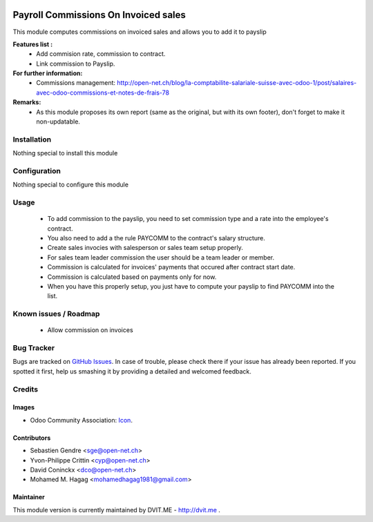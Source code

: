 .. image:: https://img.shields.io/badge/licence-AGPL--3-blue.svg
   :target: http://www.gnu.org/licenses/agpl-3.0-standalone.html
   :alt: License: AGPL-3

=====================================
Payroll Commissions On Invoiced sales
=====================================

This module computes commissions on invoiced sales and allows you to add it to payslip

**Features list :**
    * Add commision rate, commission to contract.
    * Link commission to Payslip.

**For further information:**
    * Commissions management: http://open-net.ch/blog/la-comptabilite-salariale-suisse-avec-odoo-1/post/salaires-avec-odoo-commissions-et-notes-de-frais-78

**Remarks:**
    * As this module proposes its own report (same as the original, but with its own footer), don't forget to make it non-updatable.

Installation
============

Nothing special to install this module

Configuration
=============

Nothing special to configure this module

Usage
=====

    * To add commission to the payslip, you need to set commission type and a rate into the employee's contract. 

    * You also need to add a the rule PAYCOMM to the contract's salary structure.

    * Create sales invocies with salesperson or sales team setup properly.

    * For sales team leader commission the user should be a team leader or member.

    * Commission is calculated for invoices' payments that occured after contract start date.

    * Commission is calculated based on payments only for now.

    * When you have this properly setup, you just have to compute your payslip to find PAYCOMM into the list.


Known issues / Roadmap
======================

    * Allow commission on invoices

Bug Tracker
===========

Bugs are tracked on `GitHub Issues
<https://github.com/mohamedhagag/dvit-odoo/issues>`_. In case of trouble, please
check there if your issue has already been reported. If you spotted it first,
help us smashing it by providing a detailed and welcomed feedback.

Credits
=======

Images
------

* Odoo Community Association: `Icon <https://github.com/OCA/maintainer-tools/blob/master/template/module/static/description/icon.svg>`_.

Contributors
------------

* Sebastien Gendre <sge@open-net.ch>
* Yvon-Philippe Crittin <cyp@open-net.ch>
* David Coninckx <dco@open-net.ch>
* Mohamed M. Hagag <mohamedhagag1981@gmail.com>

Maintainer
----------

This module version is currently maintained by DVIT.ME - http://dvit.me .

